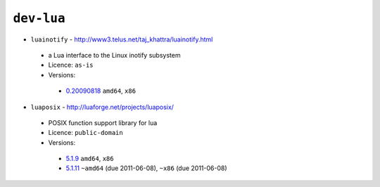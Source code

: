 ``dev-lua``
-----------

* ``luainotify`` - http://www3.telus.net/taj_khattra/luainotify.html

 * a Lua interface to the Linux inotify subsystem
 * Licence: ``as-is``
 * Versions:

  * `0.20090818 <https://github.com/JNRowe/misc-overlay/blob/master/dev-lua/luainotify/luainotify-0.20090818.ebuild>`__  ``amd64``, ``x86``

* ``luaposix`` - http://luaforge.net/projects/luaposix/

 * POSIX function support library for lua
 * Licence: ``public-domain``
 * Versions:

  * `5.1.9 <https://github.com/JNRowe/misc-overlay/blob/master/dev-lua/luaposix/luaposix-5.1.9.ebuild>`__  ``amd64``, ``x86``
  * `5.1.11 <https://github.com/JNRowe/misc-overlay/blob/master/dev-lua/luaposix/luaposix-5.1.11.ebuild>`__  ``~amd64`` (due 2011-06-08), ``~x86`` (due 2011-06-08)

